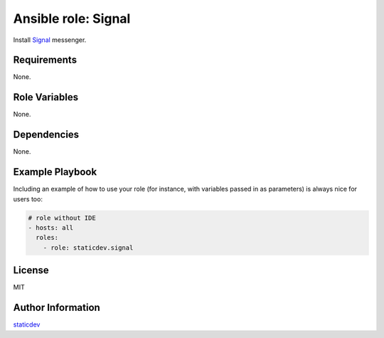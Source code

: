 ====================
Ansible role: Signal
====================

Install `Signal`_ messenger.

Requirements
============

None.

Role Variables
==============

None.

Dependencies
============

None.

Example Playbook
================

Including an example of how to use your role (for instance, with variables passed in as parameters) is always nice for users too:

.. code:: yaml

   # role without IDE
   - hosts: all
     roles:
       - role: staticdev.signal

License
=======

MIT

Author Information
==================

`staticdev`_

.. _Signal: https://signal.org
.. _staticdev: https://github.com/staticdev
